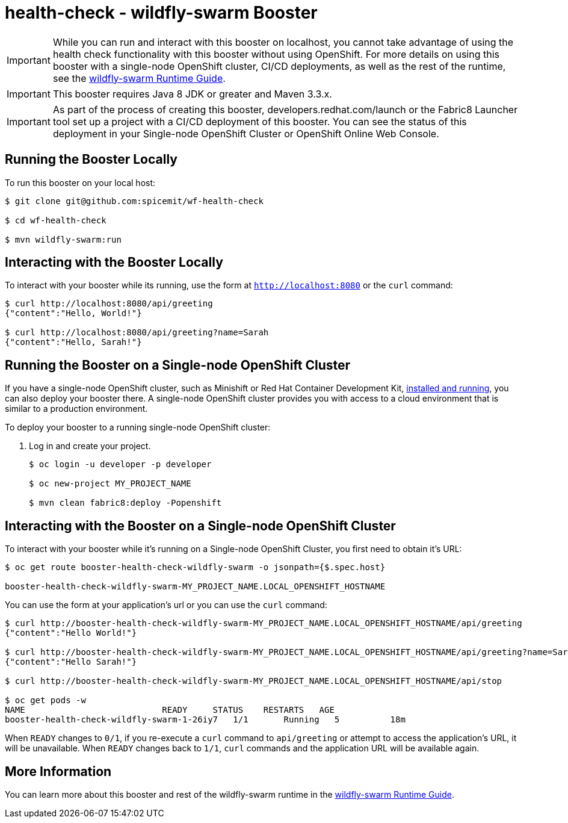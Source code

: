 = health-check - wildfly-swarm Booster

IMPORTANT: While you can run and interact with this booster on localhost, you cannot take advantage of using the health check functionality with this booster without using OpenShift. For more details on using this booster with a single-node OpenShift cluster, CI/CD deployments, as well as the rest of the runtime, see the link:http://appdev.openshift.io/docs/wf-swarm-runtime.html[wildfly-swarm Runtime Guide].

IMPORTANT: This booster requires Java 8 JDK or greater and Maven 3.3.x.

IMPORTANT: As part of the process of creating this booster, developers.redhat.com/launch or the Fabric8 Launcher tool set up a project with a CI/CD deployment of this booster. You can see the status of this deployment in your Single-node OpenShift Cluster or OpenShift Online Web Console. 

== Running the Booster Locally
To run this booster on your local host:

[source,bash,options="nowrap",subs="attributes+"]
----
$ git clone git@github.com:spicemit/wf-health-check

$ cd wf-health-check

$ mvn wildfly-swarm:run
----

== Interacting with the Booster Locally
To interact with your booster while its running, use the form at `http://localhost:8080` or the `curl` command:

[source,bash,options="nowrap",subs="attributes+"]
----
$ curl http://localhost:8080/api/greeting
{"content":"Hello, World!"}

$ curl http://localhost:8080/api/greeting?name=Sarah
{"content":"Hello, Sarah!"}
----

== Running the Booster on a Single-node OpenShift Cluster
If you have a single-node OpenShift cluster, such as Minishift or Red Hat Container Development Kit, link:http://appdev.openshift.io/docs/minishift-installation.html[installed and running], you can also deploy your booster there. A single-node OpenShift cluster provides you with access to a cloud environment that is similar to a production environment.

To deploy your booster to a running single-node OpenShift cluster:

. Log in and create your project.
+
[source,bash,options="nowrap",subs="attributes+"]
----
$ oc login -u developer -p developer

$ oc new-project MY_PROJECT_NAME

$ mvn clean fabric8:deploy -Popenshift
----


== Interacting with the Booster on a Single-node OpenShift Cluster

To interact with your booster while it's running on a Single-node OpenShift Cluster, you first need to obtain it's URL:

[source,bash,options="nowrap",subs="attributes+"]
----
$ oc get route booster-health-check-wildfly-swarm -o jsonpath={$.spec.host}

booster-health-check-wildfly-swarm-MY_PROJECT_NAME.LOCAL_OPENSHIFT_HOSTNAME
----


You can use the form at your application's url or you can use the `curl` command:

[source,bash,options="nowrap",subs="attributes+"]
----
$ curl http://booster-health-check-wildfly-swarm-MY_PROJECT_NAME.LOCAL_OPENSHIFT_HOSTNAME/api/greeting
{"content":"Hello World!"}

$ curl http://booster-health-check-wildfly-swarm-MY_PROJECT_NAME.LOCAL_OPENSHIFT_HOSTNAME/api/greeting?name=Sarah
{"content":"Hello Sarah!"}

$ curl http://booster-health-check-wildfly-swarm-MY_PROJECT_NAME.LOCAL_OPENSHIFT_HOSTNAME/api/stop

$ oc get pods -w
NAME                           READY     STATUS    RESTARTS   AGE
booster-health-check-wildfly-swarm-1-26iy7   1/1       Running   5          18m
----

When `READY` changes to `0/1`, if you re-execute a `curl` command to `api/greeting` or attempt to access the application's URL, it will be unavailable. When `READY` changes back to `1/1`, `curl` commands and the application URL will be available again.

== More Information
You can learn more about this booster and rest of the wildfly-swarm runtime in the link:http://appdev.openshift.io/docs/wf-swarm-runtime.html[wildfly-swarm Runtime Guide].
